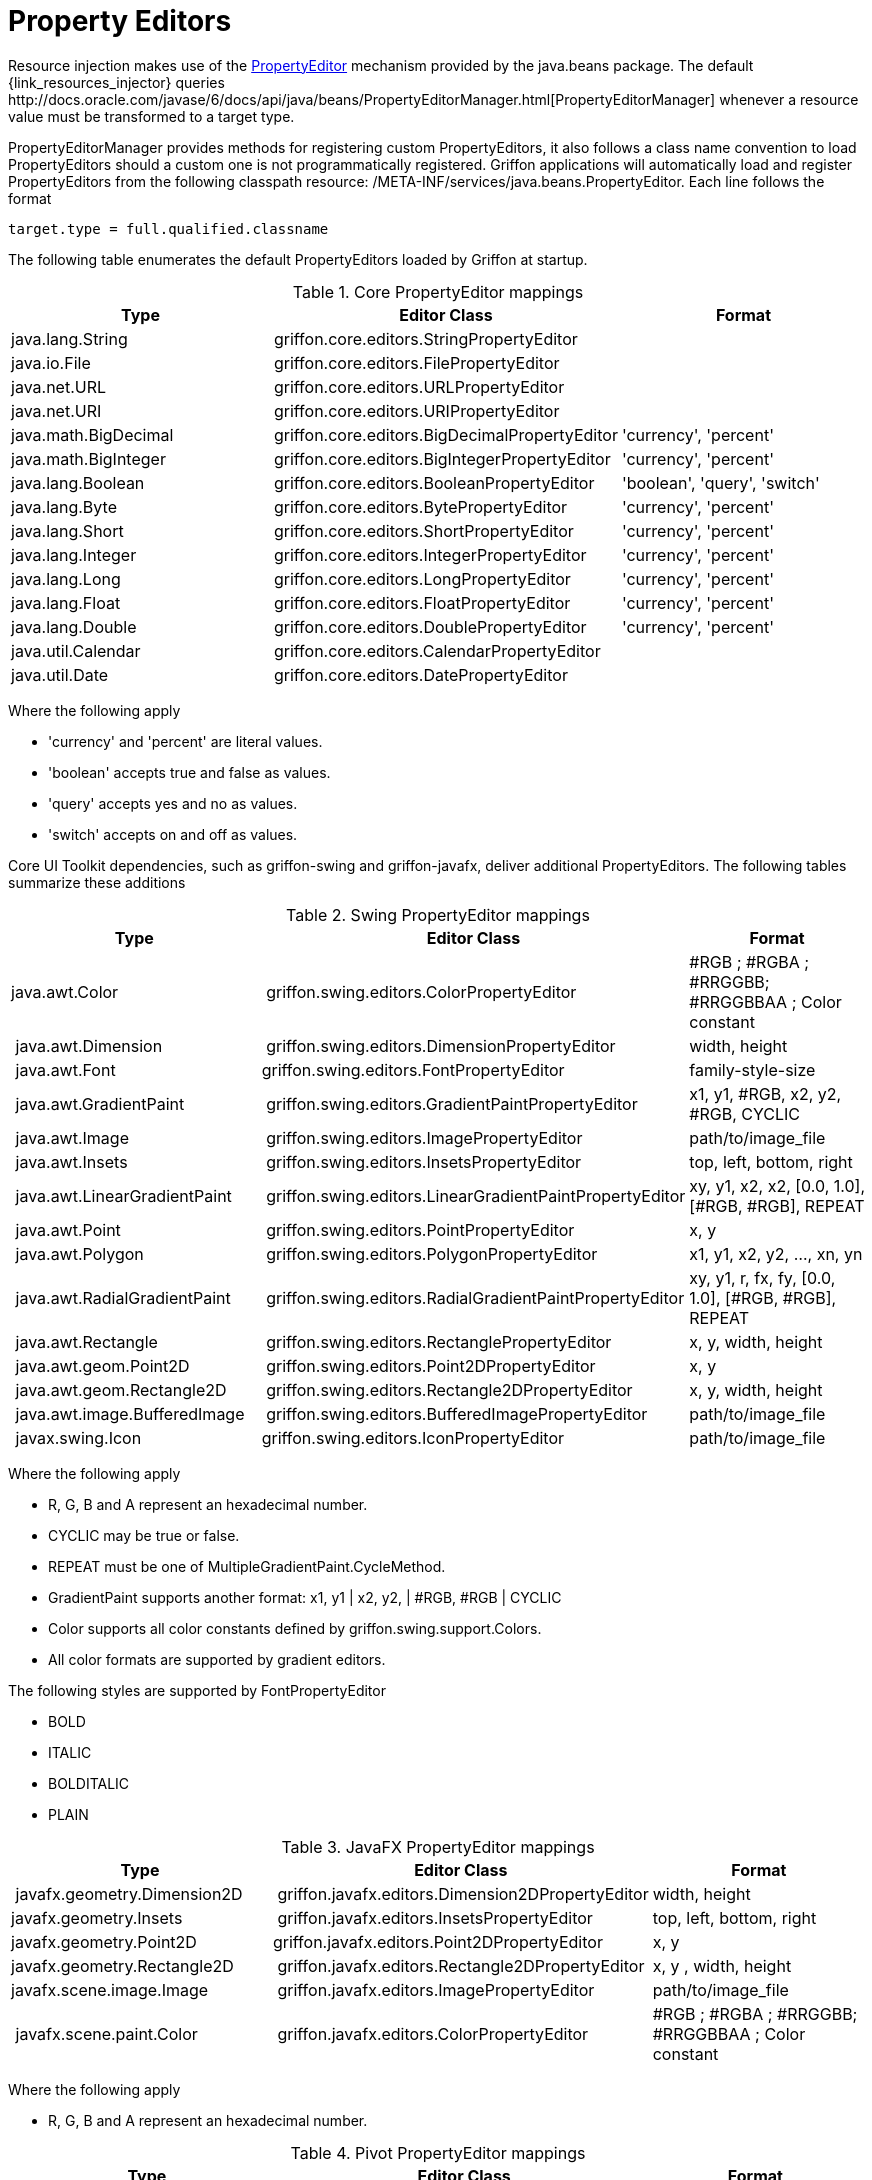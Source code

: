 
[[_resources_property_editors]]
= Property Editors

Resource injection makes use of the http://docs.oracle.com/javase/6/docs/api/java/beans/PropertyEditor.html[PropertyEditor]
mechanism provided by the +java.beans+ package. The default +{link_resources_injector}+ queries
+http://docs.oracle.com/javase/6/docs/api/java/beans/PropertyEditorManager.html[PropertyEditorManager]+
whenever a resource value must be transformed to a target type.

PropertyEditorManager provides methods for registering custom PropertyEditors, it also
follows a class name convention to load PropertyEditors should a custom one is not
programmatically registered. Griffon applications will automatically load and register
PropertyEditors from the following classpath resource: +/META-INF/services/java.beans.PropertyEditor+.
Each line follows the format

[source]
----
target.type = full.qualified.classname
----

The following table enumerates the default PropertyEditors loaded by Griffon at startup.

.Core PropertyEditor mappings
[cols="3*", options="header"]
|===

| Type
| Editor Class
| Format

| java.lang.String
| griffon.core.editors.StringPropertyEditor
| 

| java.io.File
| griffon.core.editors.FilePropertyEditor
|

| java.net.URL
| griffon.core.editors.URLPropertyEditor
|

| java.net.URI
| griffon.core.editors.URIPropertyEditor
|

| java.math.BigDecimal
| griffon.core.editors.BigDecimalPropertyEditor
| 'currency', 'percent'

| java.math.BigInteger
| griffon.core.editors.BigIntegerPropertyEditor
| 'currency', 'percent'

| java.lang.Boolean
| griffon.core.editors.BooleanPropertyEditor
| 'boolean', 'query', 'switch'

| java.lang.Byte
| griffon.core.editors.BytePropertyEditor
| 'currency', 'percent'

| java.lang.Short
| griffon.core.editors.ShortPropertyEditor
| 'currency', 'percent'

| java.lang.Integer
| griffon.core.editors.IntegerPropertyEditor
| 'currency', 'percent'

| java.lang.Long
| griffon.core.editors.LongPropertyEditor
| 'currency', 'percent'

| java.lang.Float
| griffon.core.editors.FloatPropertyEditor
| 'currency', 'percent'

| java.lang.Double
| griffon.core.editors.DoublePropertyEditor
| 'currency', 'percent'

| java.util.Calendar
| griffon.core.editors.CalendarPropertyEditor
|

| java.util.Date
| griffon.core.editors.DatePropertyEditor
|

|===

Where the following apply

 * 'currency' and 'percent' are literal values.
 * 'boolean' accepts +true+ and +false+ as values.
 * 'query' accepts +yes+ and +no+ as values.
 * 'switch' accepts +on+ and +off+ as values.

Core UI Toolkit dependencies, such as +griffon-swing+ and +griffon-javafx+, deliver
additional PropertyEditors. The following tables summarize these additions

.Swing PropertyEditor mappings
[cols="3*", options="header"]
|===

| Type
| Editor Class
| Format

| java.awt.Color
| griffon.swing.editors.ColorPropertyEditor
| #RGB ; #RGBA ; #RRGGBB; #RRGGBBAA ; Color constant

| java.awt.Dimension
| griffon.swing.editors.DimensionPropertyEditor
| width, height

| java.awt.Font
| griffon.swing.editors.FontPropertyEditor
| family-style-size

| java.awt.GradientPaint
| griffon.swing.editors.GradientPaintPropertyEditor
| x1, y1, #RGB, x2, y2, #RGB, CYCLIC

| java.awt.Image
| griffon.swing.editors.ImagePropertyEditor
| path/to/image_file

| java.awt.Insets
| griffon.swing.editors.InsetsPropertyEditor
| top, left, bottom, right

| java.awt.LinearGradientPaint
| griffon.swing.editors.LinearGradientPaintPropertyEditor
| xy, y1, x2, x2, [0.0, 1.0], [#RGB, #RGB], REPEAT

| java.awt.Point
| griffon.swing.editors.PointPropertyEditor
| x, y

| java.awt.Polygon
| griffon.swing.editors.PolygonPropertyEditor
| x1, y1, x2, y2, ..., xn, yn

| java.awt.RadialGradientPaint
| griffon.swing.editors.RadialGradientPaintPropertyEditor
| xy, y1, r, fx, fy, [0.0, 1.0], [#RGB, #RGB], REPEAT

| java.awt.Rectangle
| griffon.swing.editors.RectanglePropertyEditor
| x, y, width, height

| java.awt.geom.Point2D
| griffon.swing.editors.Point2DPropertyEditor
| x, y

| java.awt.geom.Rectangle2D
| griffon.swing.editors.Rectangle2DPropertyEditor
| x, y, width, height

| java.awt.image.BufferedImage
| griffon.swing.editors.BufferedImagePropertyEditor
| path/to/image_file

| javax.swing.Icon
| griffon.swing.editors.IconPropertyEditor
| path/to/image_file

|===

Where the following apply

 * +R+, +G+, +B+ and +A+ represent an hexadecimal number.
 * CYCLIC may be +true+ or +false+.
 * REPEAT must be one of +MultipleGradientPaint.CycleMethod+.
 * GradientPaint supports another format: x1, y1 | x2, y2, | #RGB, #RGB | CYCLIC
 * Color supports all color constants defined by +griffon.swing.support.Colors+.
 * All color formats are supported by gradient editors.

The following styles are supported by +FontPropertyEditor+

 * BOLD
 * ITALIC
 * BOLDITALIC
 * PLAIN

.JavaFX PropertyEditor mappings
[cols="3*", options="header"]
|===

| Type
| Editor Class
| Format

| javafx.geometry.Dimension2D
| griffon.javafx.editors.Dimension2DPropertyEditor
| width, height

| javafx.geometry.Insets
| griffon.javafx.editors.InsetsPropertyEditor
| top, left, bottom, right

| javafx.geometry.Point2D
| griffon.javafx.editors.Point2DPropertyEditor
| x, y

| javafx.geometry.Rectangle2D
| griffon.javafx.editors.Rectangle2DPropertyEditor
| x, y , width, height

| javafx.scene.image.Image
| griffon.javafx.editors.ImagePropertyEditor
| path/to/image_file

| javafx.scene.paint.Color
| griffon.javafx.editors.ColorPropertyEditor
| #RGB ; #RGBA ; #RRGGBB; #RRGGBBAA ; Color constant

|===


Where the following apply

 * +R+, +G+, +B+ and +A+ represent an hexadecimal number.

.Pivot PropertyEditor mappings
[cols="3*", options="header"]
|===

| Type
| Editor Class
| Format

| java.awt.Color
| griffon.pivot.editors.ColorPropertyEditor
| #RGB ; #RGBA ; #RRGGBB; #RRGGBBAA ; Color constant

| org.apache.pivot.wtk.Bounds
| griffon.pivot.editors.BoundsPropertyEditor
| x, y , width, height

| org.apache.pivot.wtk.Dimensions
| griffon.pivot.editors.DimensionsPropertyEditor
| width, height

| org.apache.pivot.wtk.Insets
| griffon.pivot.editors.InsetsPropertyEditor
| top, left, right, bottom

| org.apache.pivot.wtk.Point
| griffon.pivot.editors.PointPropertyEditor
| x, y

|===


Where the following apply

 * +R+, +G+, +B+ and +A+ represent an hexadecimal number.
 * Color supports all color constants defined by +griffon.pivot.support.Colors+.


